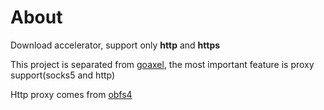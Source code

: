 * About

  Download accelerator, support only *http* and *https*

  This project is separated from [[https://github.com/kumakichi/goaxel][goaxel]], the most important feature is proxy support(socks5 and http)

  Http proxy comes from [[https://github.com/Yawning/obfs4][obfs4]]
